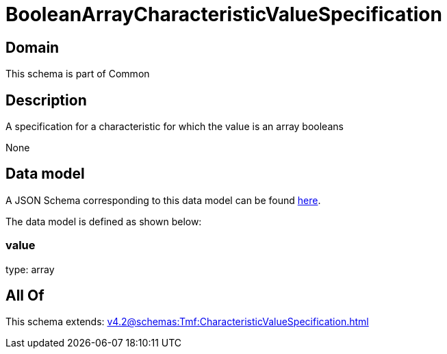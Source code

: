 = BooleanArrayCharacteristicValueSpecification

[#domain]
== Domain

This schema is part of Common

[#description]
== Description

A specification for a characteristic for which the value is an array booleans

None

[#data_model]
== Data model

A JSON Schema corresponding to this data model can be found https://tmforum.org[here].

The data model is defined as shown below:


=== value
type: array


[#all_of]
== All Of

This schema extends: xref:v4.2@schemas:Tmf:CharacteristicValueSpecification.adoc[]
